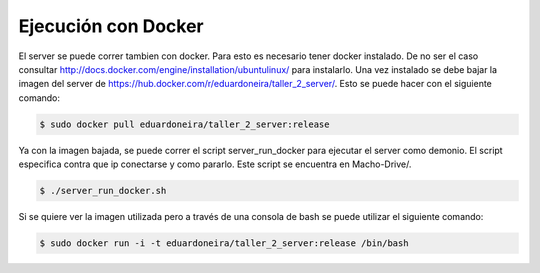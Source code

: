 ===========================================================
Ejecución con Docker
===========================================================

El server se puede correr tambien con docker. Para esto es necesario tener docker instalado. De no ser el caso consultar http://docs.docker.com/engine/installation/ubuntulinux/ para instalarlo. Una vez instalado se debe bajar la imagen del server de https://hub.docker.com/r/eduardoneira/taller_2_server/. Esto se puede hacer con el siguiente comando:

.. code-block:: bash

	$ sudo docker pull eduardoneira/taller_2_server:release

Ya con la imagen bajada, se puede correr el script server_run_docker para ejecutar el server como demonio. El script especifica contra que ip conectarse y como pararlo. Este script se encuentra en Macho-Drive/.

.. code-block:: bash

	$ ./server_run_docker.sh

Si se quiere ver la imagen utilizada pero a través de una consola de bash se puede utilizar el siguiente comando:

.. code-block:: bash

	$ sudo docker run -i -t eduardoneira/taller_2_server:release /bin/bash